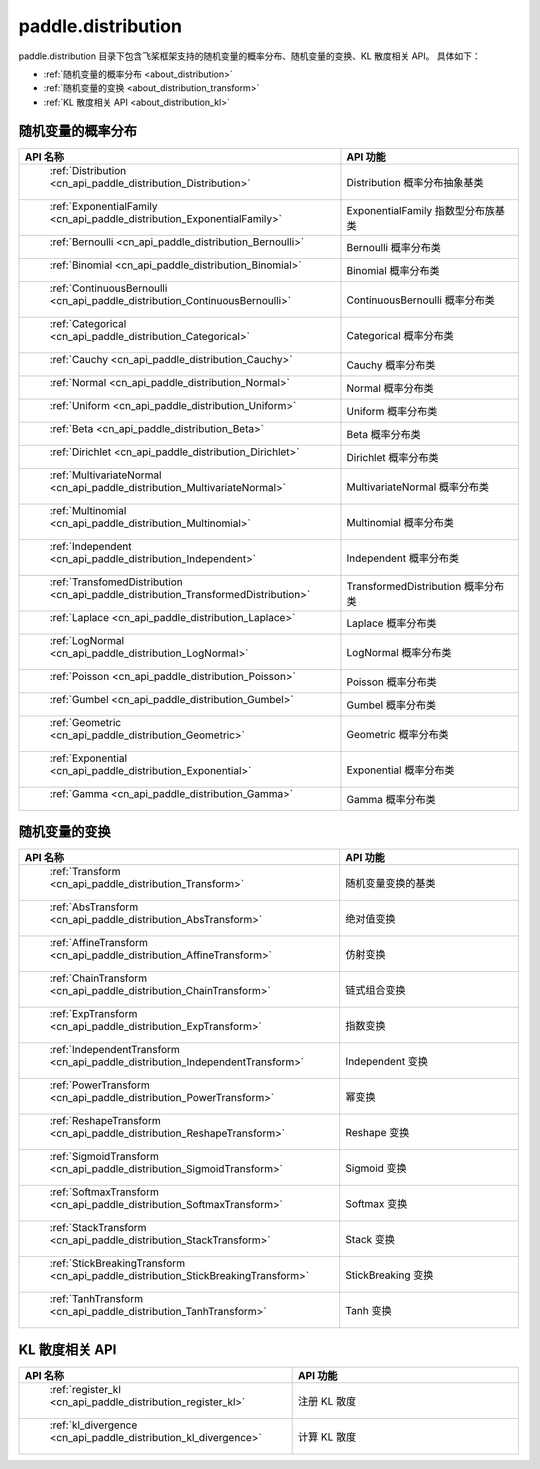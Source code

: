 .. _cn_overview_distribution:

paddle.distribution
---------------------

paddle.distribution 目录下包含飞桨框架支持的随机变量的概率分布、随机变量的变换、KL 散度相关 API。
具体如下：

-  :ref:`随机变量的概率分布 <about_distribution>`
-  :ref:`随机变量的变换 <about_distribution_transform>`
-  :ref:`KL 散度相关 API <about_distribution_kl>`


.. _about_distribution:

随机变量的概率分布
::::::::::::::::::::

.. csv-table::
    :header: "API 名称", "API 功能"
    :widths: 10, 30

    " :ref:`Distribution <cn_api_paddle_distribution_Distribution>` ", "Distribution 概率分布抽象基类"
    " :ref:`ExponentialFamily <cn_api_paddle_distribution_ExponentialFamily>` ", "ExponentialFamily 指数型分布族基类"
    " :ref:`Bernoulli <cn_api_paddle_distribution_Bernoulli>` ", "Bernoulli 概率分布类"
    " :ref:`Binomial <cn_api_paddle_distribution_Binomial>` ", "Binomial 概率分布类"
    " :ref:`ContinuousBernoulli <cn_api_paddle_distribution_ContinuousBernoulli>` ", "ContinuousBernoulli 概率分布类"
    " :ref:`Categorical <cn_api_paddle_distribution_Categorical>` ", "Categorical 概率分布类"
    " :ref:`Cauchy <cn_api_paddle_distribution_Cauchy>` ", "Cauchy 概率分布类"
    " :ref:`Normal <cn_api_paddle_distribution_Normal>` ", "Normal 概率分布类"
    " :ref:`Uniform <cn_api_paddle_distribution_Uniform>` ", "Uniform 概率分布类"
    " :ref:`Beta <cn_api_paddle_distribution_Beta>` ", "Beta 概率分布类"
    " :ref:`Dirichlet <cn_api_paddle_distribution_Dirichlet>` ", "Dirichlet 概率分布类"
    " :ref:`MultivariateNormal <cn_api_paddle_distribution_MultivariateNormal>` ", "MultivariateNormal 概率分布类"
    " :ref:`Multinomial <cn_api_paddle_distribution_Multinomial>` ", "Multinomial 概率分布类"
    " :ref:`Independent <cn_api_paddle_distribution_Independent>` ", "Independent 概率分布类"
    " :ref:`TransfomedDistribution <cn_api_paddle_distribution_TransformedDistribution>` ", "TransformedDistribution 概率分布类"
    " :ref:`Laplace <cn_api_paddle_distribution_Laplace>`", "Laplace 概率分布类"
    " :ref:`LogNormal <cn_api_paddle_distribution_LogNormal>` ", "LogNormal 概率分布类"
    " :ref:`Poisson <cn_api_paddle_distribution_Poisson>` ", "Poisson 概率分布类"
    " :ref:`Gumbel <cn_api_paddle_distribution_Gumbel>` ", "Gumbel 概率分布类"
    " :ref:`Geometric <cn_api_paddle_distribution_Geometric>` ", "Geometric 概率分布类"
    " :ref:`Exponential <cn_api_paddle_distribution_Exponential>` ", "Exponential 概率分布类"
    " :ref:`Gamma <cn_api_paddle_distribution_Gamma>` ", "Gamma 概率分布类"

.. _about_distribution_transform:

随机变量的变换
::::::::::::::::::::

.. csv-table::
    :header: "API 名称", "API 功能"
    :widths: 10, 30

    " :ref:`Transform <cn_api_paddle_distribution_Transform>` ", "随机变量变换的基类"
    " :ref:`AbsTransform <cn_api_paddle_distribution_AbsTransform>` ", "绝对值变换"
    " :ref:`AffineTransform <cn_api_paddle_distribution_AffineTransform>` ", "仿射变换"
    " :ref:`ChainTransform <cn_api_paddle_distribution_ChainTransform>` ", "链式组合变换"
    " :ref:`ExpTransform <cn_api_paddle_distribution_ExpTransform>` ", "指数变换"
    " :ref:`IndependentTransform <cn_api_paddle_distribution_IndependentTransform>` ", "Independent 变换"
    " :ref:`PowerTransform <cn_api_paddle_distribution_PowerTransform>` ", "幂变换"
    " :ref:`ReshapeTransform <cn_api_paddle_distribution_ReshapeTransform>` ", "Reshape 变换"
    " :ref:`SigmoidTransform <cn_api_paddle_distribution_SigmoidTransform>` ", "Sigmoid 变换"
    " :ref:`SoftmaxTransform <cn_api_paddle_distribution_SoftmaxTransform>` ", "Softmax 变换"
    " :ref:`StackTransform <cn_api_paddle_distribution_StackTransform>` ", "Stack 变换"
    " :ref:`StickBreakingTransform <cn_api_paddle_distribution_StickBreakingTransform>` ", "StickBreaking 变换"
    " :ref:`TanhTransform <cn_api_paddle_distribution_TanhTransform>` ", "Tanh 变换"

.. _about_distribution_kl:

KL 散度相关 API
::::::::::::::::::::

.. csv-table::
    :header: "API 名称", "API 功能"
    :widths: 10, 30

    " :ref:`register_kl <cn_api_paddle_distribution_register_kl>` ", "注册 KL 散度"
    " :ref:`kl_divergence <cn_api_paddle_distribution_kl_divergence>` ", "计算 KL 散度"
